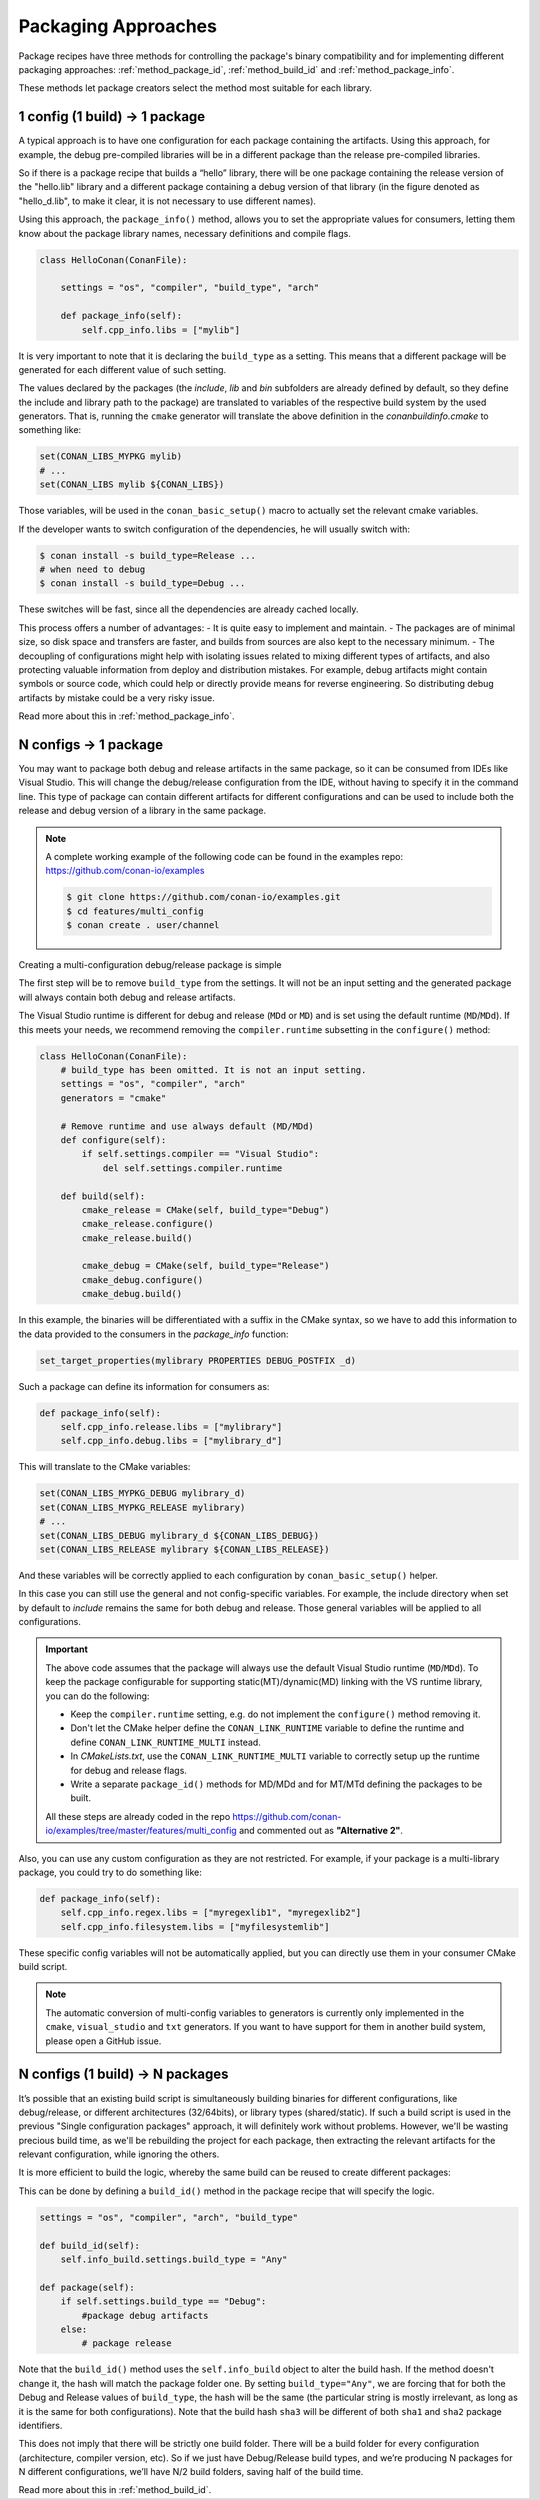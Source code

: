 Packaging Approaches
====================

Package recipes have three methods for controlling the package's binary compatibility and for implementing
different packaging approaches: :ref:`method_package_id`, :ref:`method_build_id` and :ref:`method_package_info`.

These methods let package creators select the method most suitable for each library.

1 config (1 build) -> 1 package
-------------------------------

A typical approach is to have one configuration for each package containing the artifacts.
Using this approach, for example, the debug pre-compiled libraries will be in a different package than the
release pre-compiled libraries.

So if there is a package recipe that builds a “hello” library, there will be one package containing
the release version of the "hello.lib" library and a different package containing a debug version of
that library (in the figure denoted as "hello_d.lib", to make it clear, it is not necessary to use
different names). 

.. image:: /images/single_conf_packages.png
    :height: 300 px
    :width: 400 px
    :align: center

Using this approach, the ``package_info()`` method, allows you to set the appropriate values for consumers,
letting them know about the package library names, necessary definitions and compile flags.

.. code-block:: python

    class HelloConan(ConanFile):

        settings = "os", "compiler", "build_type", "arch"
        
        def package_info(self):
            self.cpp_info.libs = ["mylib"]

It is very important to note that it is declaring the ``build_type`` as a setting. This means that a
different package will be generated for each different value of such setting.

The values declared by the packages (the *include*, *lib* and *bin* subfolders are already
defined by default, so they define the include and library path to the package) are translated
to variables of the respective build system by the used generators. That is, running the ``cmake``
generator will translate the above definition in the *conanbuildinfo.cmake* to something like:

.. code-block:: cmake

    set(CONAN_LIBS_MYPKG mylib)
    # ...
    set(CONAN_LIBS mylib ${CONAN_LIBS})

Those variables, will be used in the ``conan_basic_setup()`` macro to actually set the relevant cmake
variables.

If the developer wants to switch configuration of the dependencies, he will usually switch with:

.. code-block:: bash

    $ conan install -s build_type=Release ...
    # when need to debug
    $ conan install -s build_type=Debug ...

These switches will be fast, since all the dependencies are already cached locally.

This process offers a number of advantages:
- It is quite easy to implement and maintain.
- The packages are of minimal size, so disk space and transfers are faster, and builds from sources are also kept to the
necessary minimum.
- The decoupling of configurations might help with isolating issues related to
mixing different types of artifacts, and also protecting valuable information from deploy and
distribution mistakes. For example, debug artifacts might contain symbols or source code, which
could help or directly provide means for reverse engineering. So distributing debug artifacts by
mistake could be a very risky issue.

Read more about this in :ref:`method_package_info`.

.. _packaging_approach_N_1:

N configs -> 1 package
----------------------

You may want to package both debug and release artifacts in the same package, so it can be consumed from IDEs like Visual Studio. This will
change the debug/release configuration from the IDE, without having to specify it in the command line. This type of package can contain
different artifacts for different configurations and can be used to include both the release and debug version of a library in the same
package.

.. image:: /images/multi_conf_packages.png
    :height: 300 px
    :width: 400 px
    :align: center

.. note::

    A complete working example of the following code can be found in the examples repo: https://github.com/conan-io/examples

    .. code:: bash

        $ git clone https://github.com/conan-io/examples.git
        $ cd features/multi_config
        $ conan create . user/channel

Creating a multi-configuration debug/release package is simple

The first step will be to remove ``build_type`` from the settings. It will not be an input setting and the generated package will always
contain both debug and release artifacts.

The Visual Studio runtime is different for debug and release (``MDd`` or ``MD``) and is set using the default runtime (``MD``/``MDd``). If
this meets your needs, we recommend removing the ``compiler.runtime`` subsetting in the ``configure()`` method:

.. code-block:: python

    class HelloConan(ConanFile):
        # build_type has been omitted. It is not an input setting.
        settings = "os", "compiler", "arch"
        generators = "cmake"

        # Remove runtime and use always default (MD/MDd)
        def configure(self):
            if self.settings.compiler == "Visual Studio":
                del self.settings.compiler.runtime

        def build(self):
            cmake_release = CMake(self, build_type="Debug")
            cmake_release.configure()
            cmake_release.build()

            cmake_debug = CMake(self, build_type="Release")
            cmake_debug.configure()
            cmake_debug.build()

In this example, the binaries will be differentiated with a suffix in the CMake syntax, so we have to add this information to the data provided to the consumers in the `package_info` function:

.. code-block:: cmake

    set_target_properties(mylibrary PROPERTIES DEBUG_POSTFIX _d)

Such a package can define its information for consumers as:

.. code-block:: python

    def package_info(self):
        self.cpp_info.release.libs = ["mylibrary"]
        self.cpp_info.debug.libs = ["mylibrary_d"]

This will translate to the CMake variables:

.. code-block:: cmake

    set(CONAN_LIBS_MYPKG_DEBUG mylibrary_d)
    set(CONAN_LIBS_MYPKG_RELEASE mylibrary)
    # ...
    set(CONAN_LIBS_DEBUG mylibrary_d ${CONAN_LIBS_DEBUG})
    set(CONAN_LIBS_RELEASE mylibrary ${CONAN_LIBS_RELEASE})

And these variables will be correctly applied to each configuration by ``conan_basic_setup()`` helper.

In this case you can still use the general and not config-specific variables. For example, the include directory when set by default to
*include* remains the same for both debug and release. Those general variables will be applied to all configurations.

.. important::

    The above code assumes that the package will always use the default Visual Studio runtime (``MD``/``MDd``).
    To keep the package configurable for supporting static(MT)/dynamic(MD) linking with the VS runtime
    library, you can do the following:

    - Keep the ``compiler.runtime`` setting, e.g. do not implement the ``configure()`` method removing it.
    - Don't let the CMake helper define the ``CONAN_LINK_RUNTIME`` variable to define the runtime and define ``CONAN_LINK_RUNTIME_MULTI``
      instead.
    - In *CMakeLists.txt*, use the ``CONAN_LINK_RUNTIME_MULTI`` variable to correctly setup up the runtime for debug and release flags.
    - Write a separate ``package_id()`` methods for MD/MDd and for MT/MTd defining the packages to be built.

    All these steps are already coded in the repo https://github.com/conan-io/examples/tree/master/features/multi_config and commented
    out as **"Alternative 2"**.

Also, you can use any custom configuration as they are not restricted. For example, if your package is a multi-library package, you could
try to do something like:

.. code-block:: python

    def package_info(self):
        self.cpp_info.regex.libs = ["myregexlib1", "myregexlib2"]
        self.cpp_info.filesystem.libs = ["myfilesystemlib"]

These specific config variables will not be automatically applied, but you can directly use them in your consumer CMake build script.

.. note::

    The automatic conversion of multi-config variables to generators is currently only implemented in the ``cmake``, ``visual_studio`` and ``txt`` generators.
    If you want to have support for them in another build system, please open a GitHub issue.

N configs (1 build) -> N packages
---------------------------------

It’s possible that an existing build script is simultaneously building binaries for different
configurations, like debug/release, or different architectures (32/64bits), or library types
(shared/static). If such a build script is used in the previous "Single configuration packages"
approach, it will definitely work without problems. However, we'll be wasting precious build time, as
we'll be rebuilding the project for each package, then extracting the relevant artifacts for
the relevant configuration, while ignoring the others.

It is more efficient to build the logic, whereby the same build can be reused to create different packages:

.. image:: /images/build_once.png
    :height: 300 px
    :width: 400 px
    :align: center

This can be done by defining a ``build_id()`` method in the package recipe that will specify the
logic.

.. code-block:: python

    settings = "os", "compiler", "arch", "build_type"

    def build_id(self):
        self.info_build.settings.build_type = "Any"

    def package(self):
        if self.settings.build_type == "Debug":
            #package debug artifacts
        else:
            # package release

Note that the ``build_id()`` method uses the ``self.info_build`` object to alter the build hash. If
the method doesn't change it, the hash will match the package folder one. By setting
``build_type="Any"``, we are forcing that for both the Debug and Release values of ``build_type``, the
hash will be the same (the particular string is mostly irrelevant, as long as it is the same for
both configurations). Note that the build hash ``sha3`` will be different of both ``sha1`` and
``sha2`` package identifiers.

This does not imply that there will be strictly one build folder. There will be a build folder for
every configuration (architecture, compiler version, etc). So if we just have Debug/Release build
types, and we’re producing N packages for N different configurations, we’ll have N/2 build folders,
saving half of the build time.

Read more about this in :ref:`method_build_id`.
